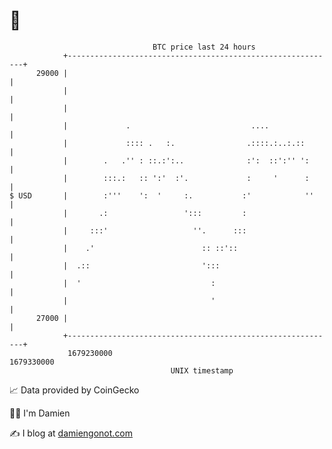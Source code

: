 * 👋

#+begin_example
                                   BTC price last 24 hours                    
               +------------------------------------------------------------+ 
         29000 |                                                            | 
               |                                                            | 
               |                                                            | 
               |             .                           ....               | 
               |             :::: .   :.                .::::.:..:.::       | 
               |        .   .'' : ::.:':..              :':  ::':'' ':      | 
               |        :::.:   :: ':'  :'.             :     '      :      | 
   $ USD       |        :'''    ':  '     :.           :'            ''     | 
               |       .:                 ':::         :                    | 
               |     :::'                   ''.      :::                    | 
               |    .'                        :: ::'::                      | 
               |  .::                         ':::                          | 
               |  '                             :                           | 
               |                                '                           | 
         27000 |                                                            | 
               +------------------------------------------------------------+ 
                1679230000                                        1679330000  
                                       UNIX timestamp                         
#+end_example
📈 Data provided by CoinGecko

🧑‍💻 I'm Damien

✍️ I blog at [[https://www.damiengonot.com][damiengonot.com]]
